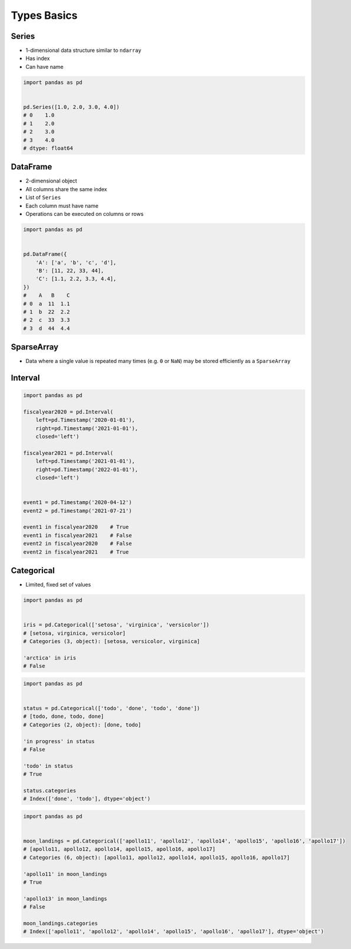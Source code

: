 ************
Types Basics
************


Series
======
* 1-dimensional data structure similar to ``ndarray``
* Has index
* Can have name

.. code-block:: python

    import pandas as pd


    pd.Series([1.0, 2.0, 3.0, 4.0])
    # 0    1.0
    # 1    2.0
    # 2    3.0
    # 3    4.0
    # dtype: float64


DataFrame
=========
* 2-dimensional object
* All columns share the same index
* List of ``Series``
* Each column must have name
* Operations can be executed on columns or rows

.. code-block:: python

    import pandas as pd


    pd.DataFrame({
        'A': ['a', 'b', 'c', 'd'],
        'B': [11, 22, 33, 44],
        'C': [1.1, 2.2, 3.3, 4.4],
    })
    #    A   B    C
    # 0  a  11  1.1
    # 1  b  22  2.2
    # 2  c  33  3.3
    # 3  d  44  4.4


SparseArray
===========
* Data where a single value is repeated many times (e.g. ``0`` or ``NaN``) may be stored efficiently as a ``SparseArray``

.. code-block:: python
    :caption: Sparse data with Series

    import pandas as pd


    pd.arrays.SparseArray([1, None, None, None, 3])
    # [1.0, nan, nan, nan, 3.0]
    # Fill: nan
    # IntIndex
    # Indices: array([0, 4], dtype=int32)

.. code-block:: python
    :caption: Sparse data with DataFrame

    import pandas as pd


    df = pd.DataFrame({
        'A': [1, 2, 3],
        'B': pd.arrays.SparseArray([None, None, None])})

    #    A   B
    # 0  1 NaN
    # 1  2 NaN
    # 2  3 NaN

    df.dtypes
    # A                  int64
    # B    Sparse[object, nan]
    # dtype: object


Interval
========
.. code-block:: python
    :caption: Definition

    import pandas as pd


    pd.Interval(0, 5)
    # Interval(0, 5, closed='right')

    pd.Interval(left=0, right=5)
    # Interval(0, 5, closed='right')

    pd.Interval(left=0, right=5, closed='both')
    # Interval(0, 5, closed='both')

.. code-block:: python
    :caption: Contains

    import pandas as pd


    interval = pd.Interval(0, 5, closed='left')

    2.5 in interval
    # True

    5.0 in interval
    # False

.. code-block:: python
    :caption: Interval between Timestamps

    import pandas as pd


    year_1970 = pd.Interval(left=pd.Timestamp('1970-01-01 00:00:00'),
                            right=pd.Timestamp('1971-01-01 00:00:00'),
                            closed='left')

    apollo11 = pd.Timestamp('1969-07-16')
    apollo13 = pd.Timestamp('1970-04-11')

    apollo11 in year_1970
    # False

    apollo13 in year_1970
    # True

    year_1970.length
    # Timedelta('365 days 00:00:00')

.. code-block:: python

    import pandas as pd

    fiscalyear2020 = pd.Interval(
        left=pd.Timestamp('2020-01-01'),
        right=pd.Timestamp('2021-01-01'),
        closed='left')

    fiscalyear2021 = pd.Interval(
        left=pd.Timestamp('2021-01-01'),
        right=pd.Timestamp('2022-01-01'),
        closed='left')


    event1 = pd.Timestamp('2020-04-12')
    event2 = pd.Timestamp('2021-07-21')

    event1 in fiscalyear2020    # True
    event1 in fiscalyear2021    # False
    event2 in fiscalyear2020    # False
    event2 in fiscalyear2021    # True


Categorical
===========
* Limited, fixed set of values

.. code-block:: python

    import pandas as pd


    iris = pd.Categorical(['setosa', 'virginica', 'versicolor'])
    # [setosa, virginica, versicolor]
    # Categories (3, object): [setosa, versicolor, virginica]

    'arctica' in iris
    # False

.. code-block:: python

    import pandas as pd


    status = pd.Categorical(['todo', 'done', 'todo', 'done'])
    # [todo, done, todo, done]
    # Categories (2, object): [done, todo]

    'in progress' in status
    # False

    'todo' in status
    # True

    status.categories
    # Index(['done', 'todo'], dtype='object')

.. code-block:: python

    import pandas as pd


    moon_landings = pd.Categorical(['apollo11', 'apollo12', 'apollo14', 'apollo15', 'apollo16', 'apollo17'])
    # [apollo11, apollo12, apollo14, apollo15, apollo16, apollo17]
    # Categories (6, object): [apollo11, apollo12, apollo14, apollo15, apollo16, apollo17]

    'apollo11' in moon_landings
    # True

    'apollo13' in moon_landings
    # False

    moon_landings.categories
    # Index(['apollo11', 'apollo12', 'apollo14', 'apollo15', 'apollo16', 'apollo17'], dtype='object')
